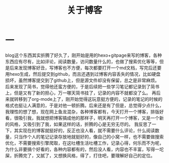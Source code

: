 #+TITLE: 关于博客

* 一
blog这个东西其实折腾了好久了，刚开始是用的hexo+gitpage来写的博客，各种东西应有尽有，比如评论，阅读数量，访问数量什么的，也做了搜索优化等等，但是后来发现博客好丑，写博客也不方便，每次都要打开一个md文档，写完后还要用hexo生成，然后提交到github，而且还遇到过博客内容丢失的情况，比如硬盘损坏，虽然博客提交到了github上，但是源文件却没有保留，总之是非常麻烦。
后来发现了简书，觉得他还蛮方便的，于是后续把一些学习笔记都记录到了简书上，但是又有了新的担心，万一哪天简书挂了，记录的内容不就都没了么。
再后来就转移到了org-mode上了，刚开始觉得这玩意挺方便的，记录的笔记的时候的格式也挺让人满意的，于是对他一顿折腾。后来还是有了但是，总觉得少点什么，我理性的想了想，现在网上鱼龙混杂，各种博客都有，今天打开一个博客，排版好看，很吸引我，我就想把博客搞成他的那样子，明天再打开一个博客，又是一个新的风格，又吸引到了我，如果这样的话，折腾的心是无穷无尽的。
我反思了一下，其实现在的博客就挺好的，反正也没人看，就不需要什么评论，什么阅读数量，只当作个人的笔记记录存放地就挺好的，像自己的小窝一样，也不需要做搜索优化，不需要搜索引擎爬取，在这吐槽生活吐槽工作，记录心得，何乐而不为呢，为什么非要搞个好看的，各种内容都有的，然后没人看，内容也不丰富，写得一坨屎，折腾完了，又腻了，又想换风格，得了，打住吧，要理解好自己的定位。
